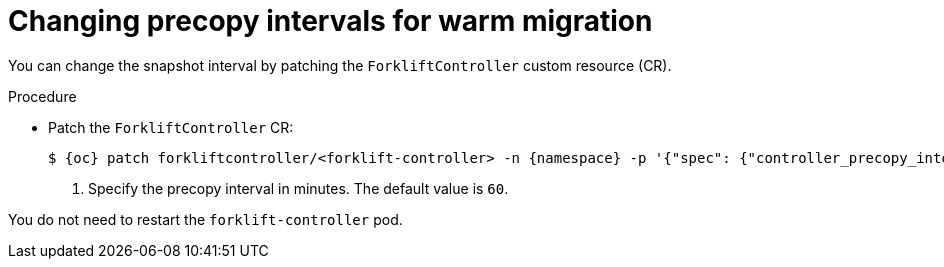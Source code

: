 // Module included in the following assemblies:
//
// * documentation/doc-Migration_Toolkit_for_Virtualization/master.adoc

:_content-type: PROCEDURE
[id="changing-precopy-intervals_{context}"]
= Changing precopy intervals for warm migration

You can change the snapshot interval by patching the `ForkliftController` custom resource (CR).

.Procedure

* Patch the `ForkliftController` CR:
+
[source,terminal,subs="attributes+"]
----
$ {oc} patch forkliftcontroller/<forklift-controller> -n {namespace} -p '{"spec": {"controller_precopy_interval": <60>}}' --type=merge <1>
----
<1> Specify the precopy interval in minutes. The default value is `60`.

You do not need to restart the `forklift-controller` pod.
